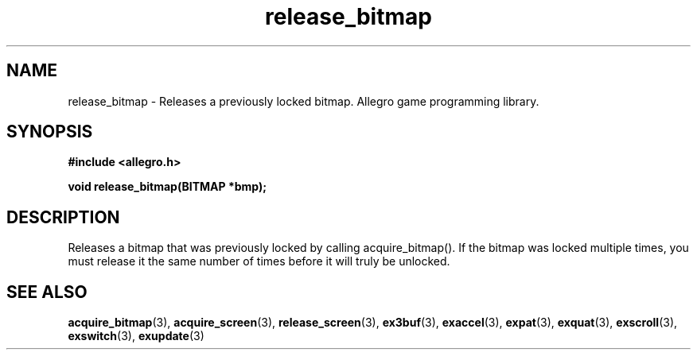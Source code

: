 .\" Generated by the Allegro makedoc utility
.TH release_bitmap 3 "version 4.4.3" "Allegro" "Allegro manual"
.SH NAME
release_bitmap \- Releases a previously locked bitmap. Allegro game programming library.\&
.SH SYNOPSIS
.B #include <allegro.h>

.sp
.B void release_bitmap(BITMAP *bmp);
.SH DESCRIPTION
Releases a bitmap that was previously locked by calling acquire_bitmap(). 
If the bitmap was locked multiple times, you must release it the same 
number of times before it will truly be unlocked.

.SH SEE ALSO
.BR acquire_bitmap (3),
.BR acquire_screen (3),
.BR release_screen (3),
.BR ex3buf (3),
.BR exaccel (3),
.BR expat (3),
.BR exquat (3),
.BR exscroll (3),
.BR exswitch (3),
.BR exupdate (3)
